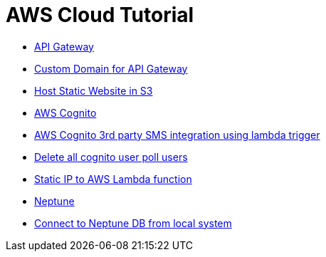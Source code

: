 = AWS Cloud Tutorial

* link:./api-gateway[API Gateway]

    * link:./api-gateway/custom_domain[Custom Domain for API Gateway]

* link:./S3-Host%20static%20website/host_static_website_using_s3.md[Host Static Website in S3]

* link:Cognito/Intro.md[AWS Cognito]

    * link:Cognito/custom_sms_sender.adoc[AWS Cognito 3rd party SMS integration using lambda trigger]
    * link:Cognito/delete_all_user_from_user_pool.adoc[Delete all cognito user poll users]

* link:./network/lambda-static-ip/static_ip_to_lambda.adoc[Static IP to AWS Lambda function]

* link:./neptune[Neptune]

    * link:neptune/connect_from_local.adoc[Connect to Neptune DB from local system]
